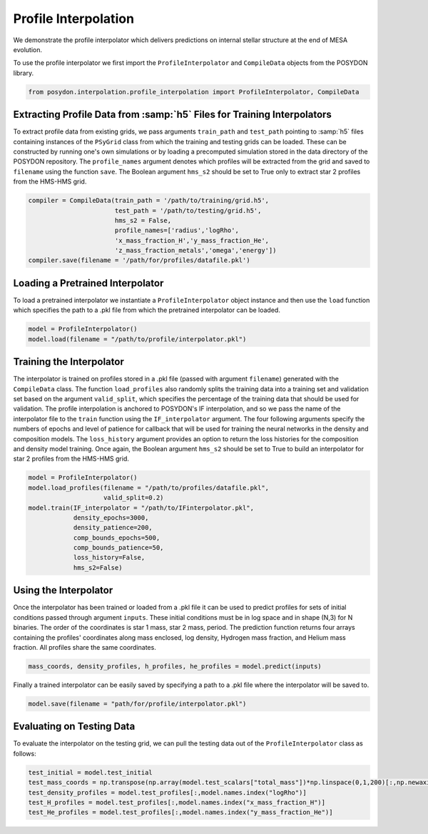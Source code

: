 .. _profile-interpolation:

###########################
Profile Interpolation
###########################

We demonstrate the profile interpolator which delivers predictions on internal stellar structure at the end of MESA evolution. 

To use the profile interpolator we first import the ``ProfileInterpolator`` and ``CompileData`` objects from the POSYDON library.

.. code-block:: python

  from posydon.interpolation.profile_interpolation import ProfileInterpolator, CompileData


Extracting Profile Data from :samp:`h5` Files for Training Interpolators
===================================================================

To extract profile data from existing grids, we pass arguments ``train_path`` and ``test_path`` pointing to :samp:`h5` files containing instances of the ``PSyGrid`` class from which the training and testing grids can be loaded. These can be constructed by running one's own simulations or by loading a precomputed simulation stored in the data directory of the POSYDON repository. The ``profile_names`` argument denotes which profiles will be extracted from the grid and saved to ``filename`` using the function ``save``. The Boolean argument ``hms_s2`` should be set to True only to extract star 2 profiles from the HMS-HMS grid. 

.. code-block:: python

  compiler = CompileData(train_path = '/path/to/training/grid.h5',
                         test_path = '/path/to/testing/grid.h5',
                         hms_s2 = False,
                         profile_names=['radius','logRho',
                         'x_mass_fraction_H','y_mass_fraction_He',
                         'z_mass_fraction_metals','omega','energy'])
  compiler.save(filename = '/path/for/profiles/datafile.pkl')
  
  
Loading a Pretrained Interpolator
=================================

To load a pretrained interpolator we instantiate a ``ProfileInterpolator`` object instance and then use the ``load`` function which specifies the path to a .pkl file from which the pretrained interpolator can be loaded. 

.. code-block:: python

  model = ProfileInterpolator()
  model.load(filename = "/path/to/profile/interpolator.pkl")


Training the Interpolator
=========================

The interpolator is trained on profiles stored in a .pkl file (passed with argument ``filename``) generated with the ``CompileData`` class. The function ``load_profiles`` also randomly splits the training data into a training set and validation set based on the argument ``valid_split``, which specifies the percentage of the training data that should be used for validation. The profile interpolation is anchored to POSYDON's IF interpolation, and so we pass the name of the interpolator file to the ``train`` function using the ``IF_interpolator`` argument. The four following arguments specify the numbers of epochs and level of patience for callback that will be used for training the neural networks in the density and composition models. The ``loss_history`` argument provides an option to return the loss histories for the composition and density model training. Once again, the Boolean argument ``hms_s2`` should be set to True to build an interpolator for star 2 profiles from the HMS-HMS grid. 

.. code-block:: python

  model = ProfileInterpolator()
  model.load_profiles(filename = "/path/to/profiles/datafile.pkl",
                      valid_split=0.2)
  model.train(IF_interpolator = "/path/to/IFinterpolator.pkl",
              density_epochs=3000,
              density_patience=200,
              comp_bounds_epochs=500,
              comp_bounds_patience=50,
              loss_history=False,
              hms_s2=False)
  

Using the Interpolator
======================

Once the interpolator has been trained or loaded from a .pkl file it can be used to predict profiles for sets of initial conditions passed through argument ``inputs``. These initial conditions must be in log space and in shape (N,3) for N binaries. The order of the coordinates is star 1 mass, star 2 mass, period. The prediction function returns four arrays containing the profiles' coordinates along mass enclosed, log density, Hydrogen mass fraction, and Helium mass fraction. All profiles share the same coordinates. 

.. code-block:: python

  mass_coords, density_profiles, h_profiles, he_profiles = model.predict(inputs)

Finally a trained interpolator can be easily saved by specifying a path to a .pkl file where the interpolator will be saved to.

.. code-block:: python

 model.save(filename = "path/for/profile/interpolator.pkl")
   
Evaluating on Testing Data
==========================

To evaluate the interpolator on the testing grid, we can pull the testing data out of the ``ProfileInterpolator`` class as follows:

.. code-block:: python

  test_initial = model.test_initial                               
  test_mass_coords = np.transpose(np.array(model.test_scalars["total_mass"])*np.linspace(0,1,200)[:,np.newaxis])
  test_density_profiles = model.test_profiles[:,model.names.index("logRho")]
  test_H_profiles = model.test_profiles[:,model.names.index("x_mass_fraction_H")]
  test_He_profiles = model.test_profiles[:,model.names.index("y_mass_fraction_He")]
                                    
